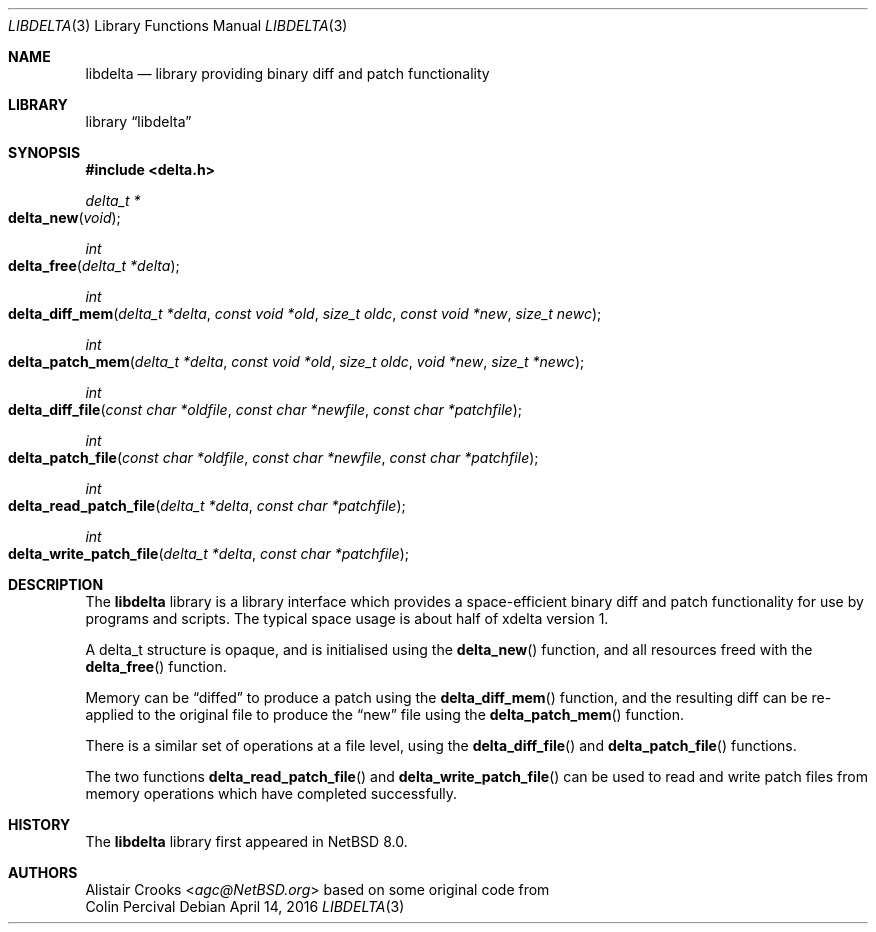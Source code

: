 .\" $NetBSD: genraidconf.8,v 1.3 2011/05/17 11:23:41 wiz Exp $
.\"
.\" Copyright (c) 2016 Alistair Crooks <agc@NetBSD.org>
.\" All rights reserved.
.\"
.\" Redistribution and use in source and binary forms, with or without
.\" modification, are permitted provided that the following conditions
.\" are met:
.\" 1. Redistributions of source code must retain the above copyright
.\"    notice, this list of conditions and the following disclaimer.
.\" 2. Redistributions in binary form must reproduce the above copyright
.\"    notice, this list of conditions and the following disclaimer in the
.\"    documentation and/or other materials provided with the distribution.
.\"
.\" THIS SOFTWARE IS PROVIDED BY THE AUTHOR ``AS IS'' AND ANY EXPRESS OR
.\" IMPLIED WARRANTIES, INCLUDING, BUT NOT LIMITED TO, THE IMPLIED WARRANTIES
.\" OF MERCHANTABILITY AND FITNESS FOR A PARTICULAR PURPOSE ARE DISCLAIMED.
.\" IN NO EVENT SHALL THE AUTHOR BE LIABLE FOR ANY DIRECT, INDIRECT,
.\" INCIDENTAL, SPECIAL, EXEMPLARY, OR CONSEQUENTIAL DAMAGES (INCLUDING, BUT
.\" NOT LIMITED TO, PROCUREMENT OF SUBSTITUTE GOODS OR SERVICES; LOSS OF USE,
.\" DATA, OR PROFITS; OR BUSINESS INTERRUPTION) HOWEVER CAUSED AND ON ANY
.\" THEORY OF LIABILITY, WHETHER IN CONTRACT, STRICT LIABILITY, OR TORT
.\" (INCLUDING NEGLIGENCE OR OTHERWISE) ARISING IN ANY WAY OUT OF THE USE OF
.\" THIS SOFTWARE, EVEN IF ADVISED OF THE POSSIBILITY OF SUCH DAMAGE.
.\"
.Dd April 14, 2016
.Dt LIBDELTA 3
.Os
.Sh NAME
.Nm libdelta
.Nd library providing binary diff and patch functionality
.Sh LIBRARY
.Lb libdelta
.Sh SYNOPSIS
.In delta.h
.Ft "delta_t *" 
.Fo delta_new
.Fa "void"
.Fc
.Ft int
.Fo delta_free
.Fa "delta_t *delta"
.Fc
.Ft int
.Fo delta_diff_mem
.Fa "delta_t *delta" "const void *old" "size_t oldc"
.Fa "const void *new" "size_t newc"
.Fc
.Ft int
.Fo delta_patch_mem
.Fa "delta_t *delta" "const void *old" "size_t oldc"
.Fa "void *new" "size_t *newc"
.Fc
.Ft int
.Fo delta_diff_file
.Fa "const char *oldfile" "const char *newfile" "const char *patchfile"
.Fc
.Ft int
.Fo delta_patch_file
.Fa "const char *oldfile" "const char *newfile" "const char *patchfile"
.Fc
.Ft int
.Fo delta_read_patch_file
.Fa "delta_t *delta" "const char *patchfile"
.Fc
.Ft int
.Fo delta_write_patch_file
.Fa "delta_t *delta" "const char *patchfile"
.Fc
.Sh DESCRIPTION
The
.Nm
library is a library interface which provides
a space-efficient binary diff and patch functionality
for use by programs and scripts.
The typical space usage is about half of xdelta version 1.
.Pp
A
.Dv delta_t
structure is opaque, and is initialised
using the
.Fn delta_new
function, and all resources freed
with the
.Fn delta_free
function.
.Pp
Memory can be
.Dq diffed
to produce a patch using the
.Fn delta_diff_mem
function,
and the resulting diff can be re-applied to the original file
to produce the
.Dq new
file using the
.Fn delta_patch_mem
function.
.Pp
There is a similar set of operations at a file level, using the
.Fn delta_diff_file
and 
.Fn delta_patch_file
functions.
.Pp
The two functions
.Fn delta_read_patch_file
and
.Fn delta_write_patch_file
can be used to read and write patch files from memory operations
which have completed successfully.
.Sh HISTORY
The
.Nm
library first appeared in
.Nx 8.0 .
.Sh AUTHORS
.An Alistair Crooks Aq Mt agc@NetBSD.org
based on some original code from
.An Colin Percival
